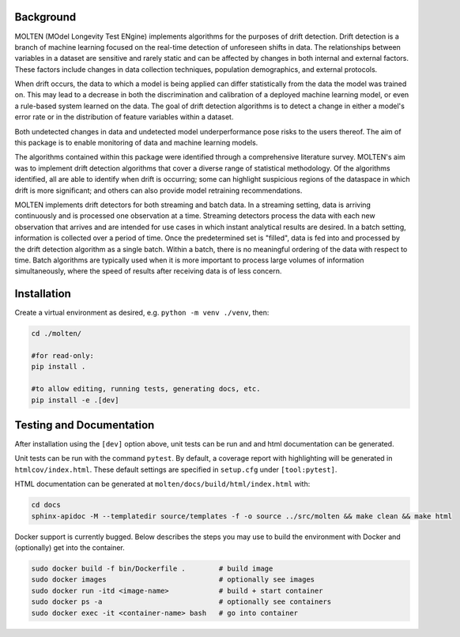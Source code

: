 |pipeline| |coverage|

.. |pipeline| image:: https://gitlab.mitre.org/lnicholl/molten/badges/dev/pipeline.svg
   :target: https://gitlab.mitre.org/lnicholl/molten/-/commits/dev

.. |coverage| image:: https://gitlab.mitre.org/lnicholl/molten/badges/dev/coverage.svg
   :target: https://gitlab.mitre.org/lnicholl/molten/-/commits/dev


Background
==========

MOLTEN (MOdel Longevity Test ENgine) implements algorithms for the purposes of drift detection. Drift detection is a branch of machine learning focused on the real-time detection of unforeseen shifts in data. The relationships between variables in a dataset are sensitive and rarely static and can be affected by changes in both internal and external factors. These factors include changes in data collection techniques, population demographics, and external protocols. 
 
When drift occurs, the data to which a model is being applied can differ statistically from the data the model was trained on. This may lead to a decrease in both the discrimination and calibration of a deployed machine learning model, or even a rule-based system learned on the data. The goal of drift detection algorithms is to detect a change in either a model's error rate or in the distribution of feature variables within a dataset. 
 
Both undetected changes in data and undetected model underperformance pose risks to the users thereof. The aim of this package is to enable monitoring of data and machine learning models. 
 
The algorithms contained within this package were identified through a comprehensive literature survey. MOLTEN's aim was to implement drift detection algorithms that cover a diverse range of statistical methodology. Of the algorithms identified, all are able to identify when drift is occurring; some can highlight suspicious regions of the dataspace in which drift is more significant; and others can also provide model retraining recommendations. 
 
MOLTEN implements drift detectors for both streaming and batch data. In a streaming setting, data is arriving continuously and is processed one observation at a time. Streaming detectors process the data with each new observation that arrives and are intended for use cases in which instant analytical results are desired. In a batch setting, information is collected over a period of time. Once the predetermined set is "filled", data is fed into and processed by the drift detection algorithm as a single batch. Within a batch, there is no meaningful ordering of the data with respect to time. Batch algorithms are typically used when it is more important to process large volumes of information simultaneously, where the speed of results after receiving data is of less concern.


Installation
============================

Create a virtual environment as desired, e.g. ``python -m venv ./venv``, then:

.. code-block:: python

   cd ./molten/
   
   #for read-only:
   pip install . 

   #to allow editing, running tests, generating docs, etc.
   pip install -e .[dev] 

Testing and Documentation
============================

After installation using the ``[dev]`` option above, unit tests can be run and 
and html documentation can be generated.

Unit tests can be run with the command ``pytest``. By default, a coverage 
report with highlighting will be generated in ``htmlcov/index.html``. These
default settings are specified in ``setup.cfg`` under ``[tool:pytest]``.

HTML documentation can be generated at ``molten/docs/build/html/index.html`` with:

.. code-block:: python

   cd docs
   sphinx-apidoc -M --templatedir source/templates -f -o source ../src/molten && make clean && make html

Docker support is currently bugged. Below describes the steps you may use to build the environment with Docker and (optionally) get into the container.

.. code-block:: python

   sudo docker build -f bin/Dockerfile .        # build image
   sudo docker images                           # optionally see images
   sudo docker run -itd <image-name>            # build + start container
   sudo docker ps -a                            # optionally see containers
   sudo docker exec -it <container-name> bash   # go into container
   



